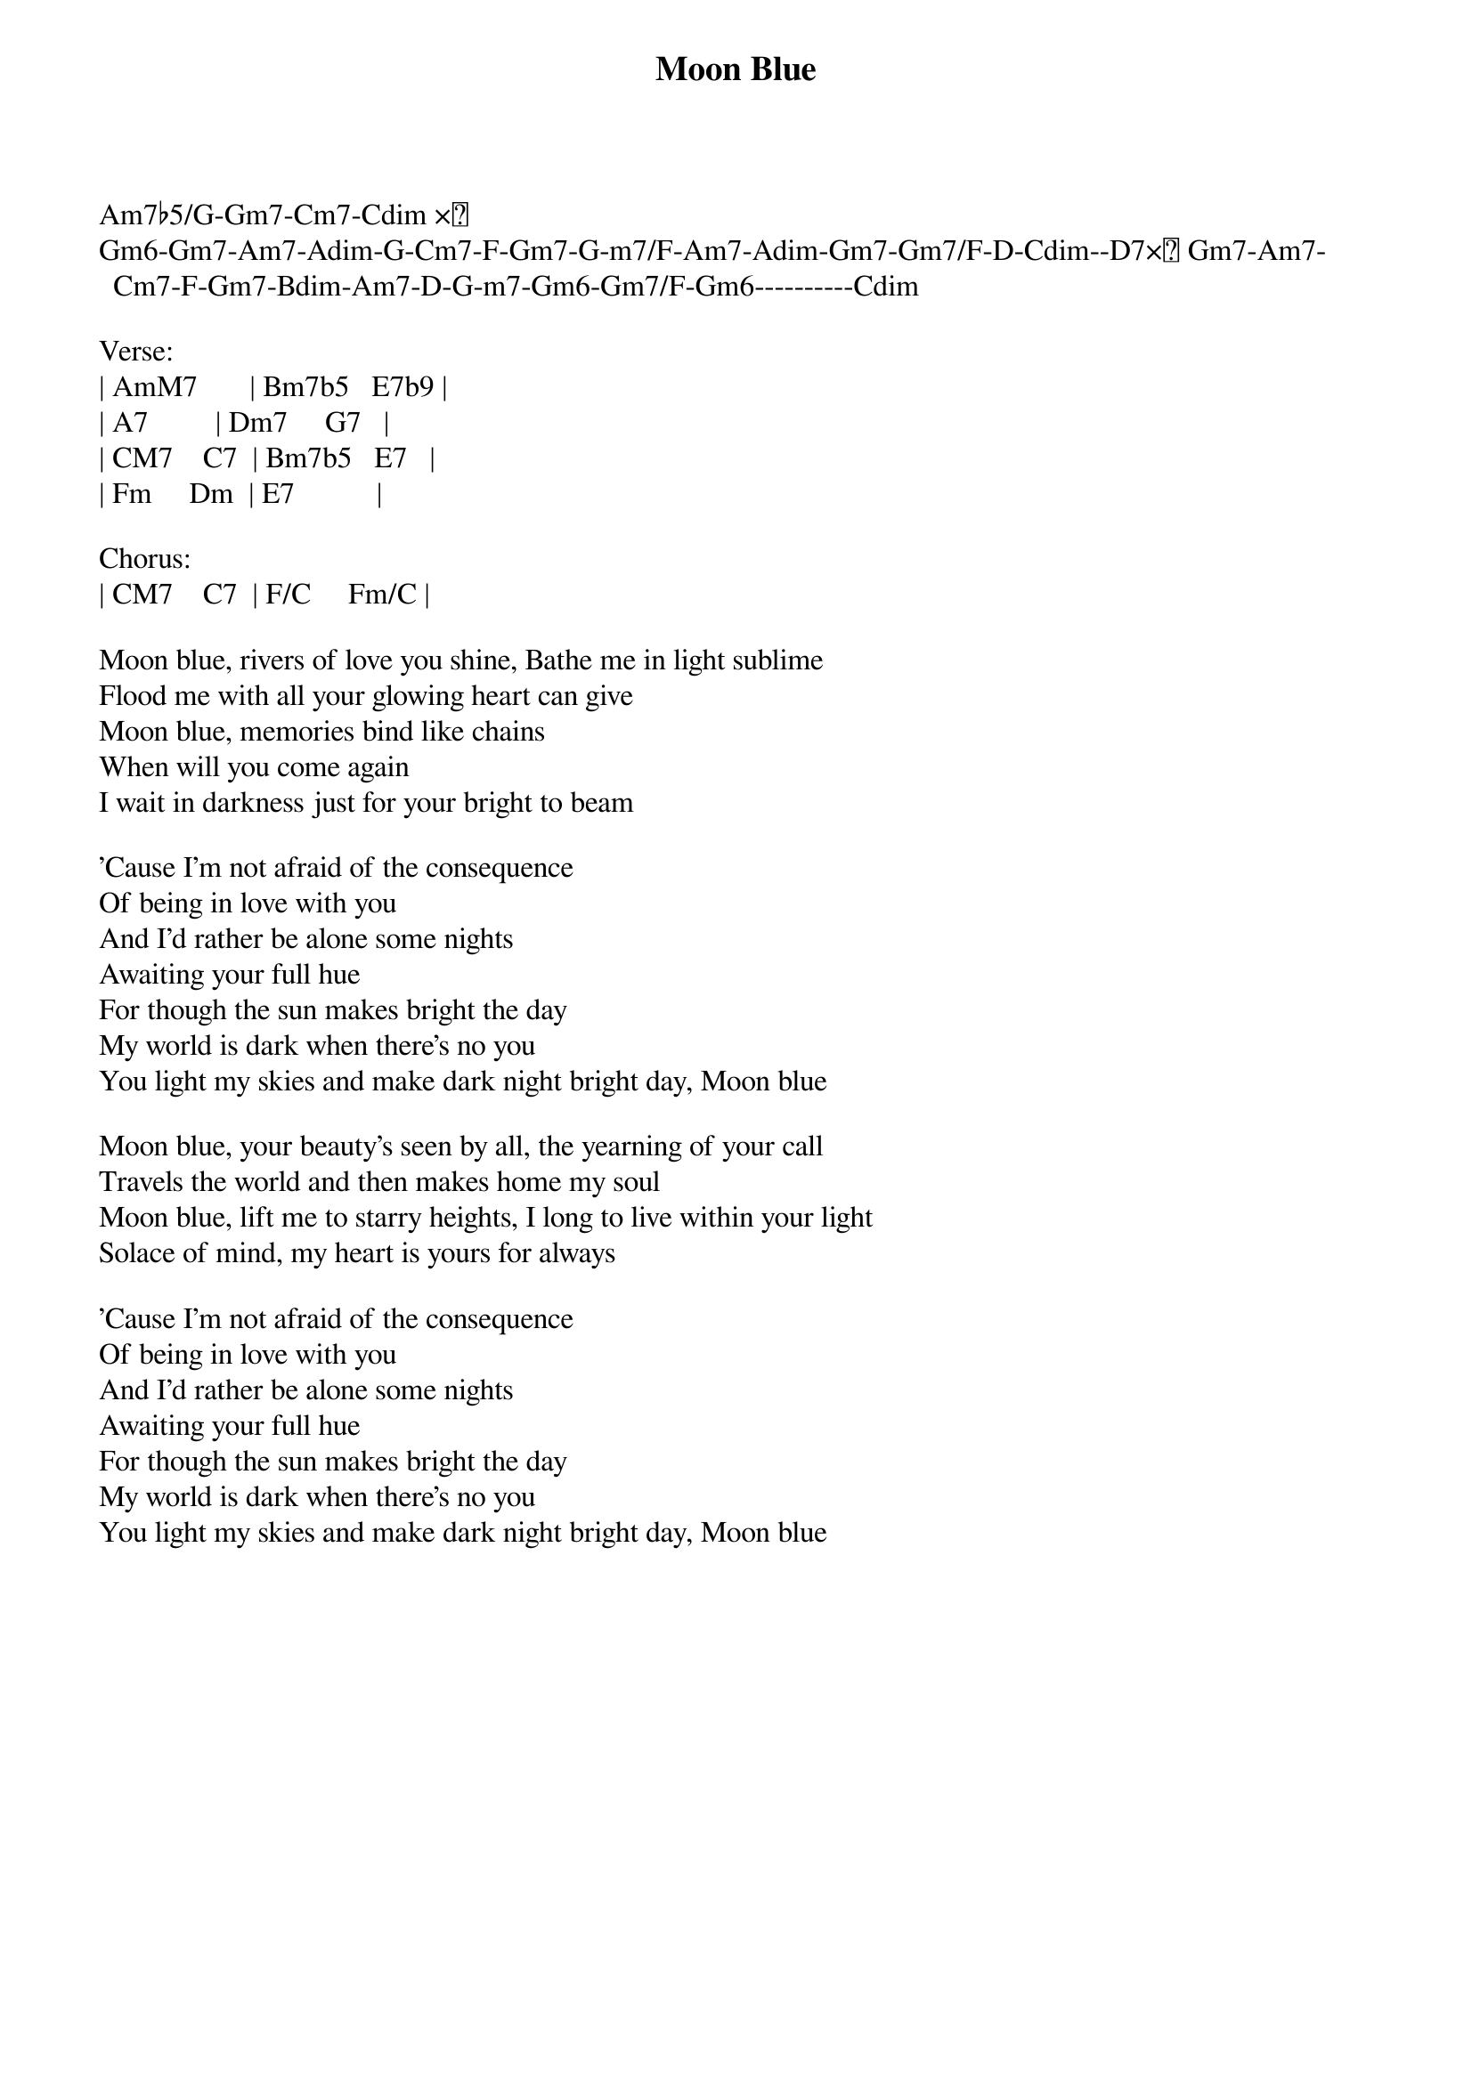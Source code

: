 {title: Moon Blue}
{author: Stevie Wonder}

Am7♭5/G-Gm7-Cm7-Cdim ×２ 
Gm6-Gm7-Am7-Adim-G-Cm7-F-Gm7-G­m7/F-Am7-Adim-Gm7-Gm7/F-D-Cdim­-D7×２ Gm7-Am7-Cm7-F-Gm7-Bdim-Am7-D-G­m7-Gm6-Gm7/F-Gm6----------Cdim

Verse:
| AmM7       | Bm7b5   E7b9 |
| A7         | Dm7     G7   |
| CM7    C7  | Bm7b5   E7   |
| Fm     Dm  | E7           |

Chorus:
| CM7    C7  | F/C     Fm/C |

Moon blue, rivers of love you shine, Bathe me in light sublime
Flood me with all your glowing heart can give
Moon blue, memories bind like chains
When will you come again
I wait in darkness just for your bright to beam

'Cause I'm not afraid of the consequence
Of being in love with you
And I'd rather be alone some nights
Awaiting your full hue
For though the sun makes bright the day
My world is dark when there's no you
You light my skies and make dark night bright day, Moon blue

Moon blue, your beauty's seen by all, the yearning of your call
Travels the world and then makes home my soul
Moon blue, lift me to starry heights, I long to live within your light
Solace of mind, my heart is yours for always

'Cause I'm not afraid of the consequence
Of being in love with you
And I'd rather be alone some nights
Awaiting your full hue
For though the sun makes bright the day
My world is dark when there's no you
You light my skies and make dark night bright day, Moon blue

